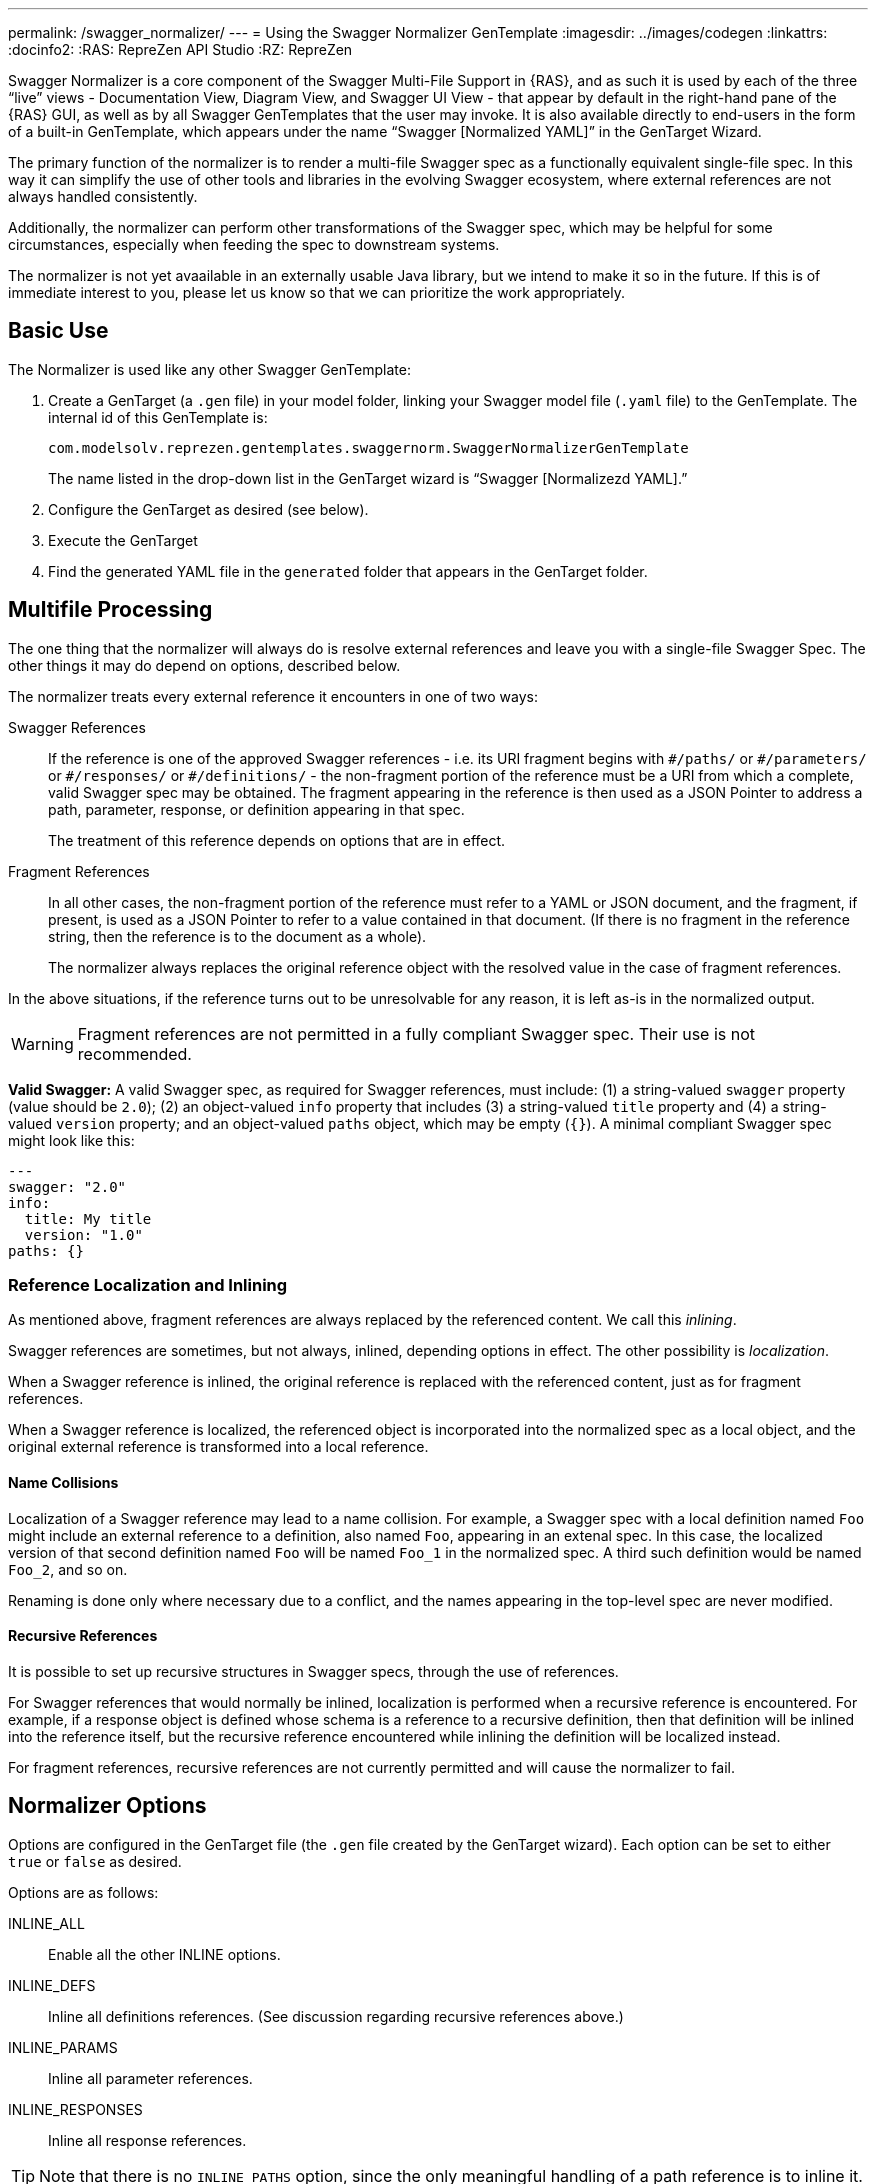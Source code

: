---
permalink: /swagger_normalizer/
---
= Using the Swagger Normalizer GenTemplate
:imagesdir: ../images/codegen
:linkattrs:
:docinfo2:
:RAS: RepreZen API Studio 
:RZ: RepreZen

Swagger Normalizer is a core component of the Swagger Multi-File
Support in {RAS}, and as such it is used by each of the three "`live`"
views - Documentation View, Diagram View, and Swagger UI View - that
appear by default in the right-hand pane of the {RAS} GUI, as well as
by all Swagger GenTemplates that the user may invoke. It is also
available directly to end-users in the form of a built-in GenTemplate,
which appears under the name "`Swagger [Normalized YAML]`" in the
GenTarget Wizard.

The primary function of the normalizer is to render a multi-file Swagger spec as a functionally
equivalent single-file spec. In this way it can simplify the use of other tools and libraries in the
evolving Swagger ecosystem, where external references are not always handled consistently.

Additionally, the normalizer can perform other transformations of the
Swagger spec, which may be helpful for some circumstances, especially
when feeding the spec to downstream systems.

The normalizer is not yet avaailable in an externally usable Java
library, but we intend to make it so in the future. If this is of
immediate interest to you, please let us know so that we can
prioritize the work appropriately.

== Basic Use

The Normalizer is used like any other Swagger GenTemplate:

1. Create a GenTarget (a `.gen` file) in your model folder, linking
your Swagger model file (`.yaml` file) to the GenTemplate. The
internal id of this GenTemplate is:
+
[source%nowrap]
--
com.modelsolv.reprezen.gentemplates.swaggernorm.SwaggerNormalizerGenTemplate
--
+
The name listed in the drop-down list in the GenTarget wizard is
"`Swagger [Normalizezd YAML].`"

2. Configure the GenTarget as desired (see below).

3. Execute the GenTarget

4. Find the generated YAML file in the `generated` folder that appears
in the GenTarget folder.

// Should have images walking through this process

== Multifile Processing

The one thing that the normalizer will always do is resolve external
references and leave you with a single-file Swagger Spec. The other
things it may do depend on options, described below.

The normalizer treats every external reference it encounters in one of
two ways:

Swagger References:: If the reference is one of the approved Swagger
references - i.e. its URI fragment begins with `\#/paths/` or
`#/parameters/` or `\#/responses/` or `#/definitions/` - the
non-fragment portion of the reference must be a URI from which a
complete, valid Swagger spec may be obtained. The fragment appearing
in the reference is then used as a JSON Pointer to address a path,
parameter, response, or definition appearing in that spec.
+
The treatment of this reference depends on options that are in effect.

Fragment References:: In all other cases, the non-fragment portion of
the reference must refer to a YAML or JSON document, and the fragment,
if present, is used as a JSON Pointer to refer to a value contained in
that document. (If there is no fragment in the reference string, then
the reference is to the document as a whole).
+ 
The normalizer always replaces the original reference object with the
resolved value in the case of fragment references.

In the above situations, if the reference turns out to be unresolvable
for any reason, it is left as-is in the normalized output.

WARNING: Fragment references are not permitted in a fully compliant
Swagger spec. Their use is not recommended.

****

*Valid Swagger:* A valid Swagger spec, as required for Swagger references, must
include: (1) a string-valued `swagger` property (value should be
`2.0`); (2) an object-valued `info` property that includes (3) a
string-valued `title` property and (4) a string-valued `version`
property; and an object-valued `paths` object, which may be empty
(`{}`). A minimal compliant Swagger spec might look like this:

```

---
swagger: "2.0"
info: 
  title: My title 
  version: "1.0" 
paths: {}

```

****

=== Reference Localization and Inlining

As mentioned above, fragment references are always replaced by the
referenced content. We call this _inlining_.

Swagger references are sometimes, but not always, inlined, depending
options in effect. The other possibility is _localization_.

When a Swagger reference is inlined, the original reference is
replaced with the referenced content, just as for fragment
references.

When a Swagger reference is localized, the referenced object is
incorporated into the normalized spec as a local object, and the
original external reference is transformed into a local reference.

==== Name Collisions

Localization of a Swagger reference may lead to a name
collision. For example, a Swagger spec with a local definition named
`Foo` might include an external reference to a definition, also named
`Foo`, appearing in an extenal spec. In this case, the localized
version of that second definition named `Foo` will be named `Foo_1` in
the normalized spec. A third such definition would be named `Foo_2`,
and so on.

Renaming is done only where necessary due to a conflict, and the names
appearing in the top-level spec are never modified.

==== Recursive References

It is possible to set up recursive structures in Swagger specs,
through the use of references.

For Swagger references that would normally be inlined, localization is
performed when a recursive reference is encountered. For example, if a
response object is defined whose schema is a reference to a recursive
definition, then that definition will be inlined into the reference
itself, but the recursive reference encountered while inlining the
definition will be localized instead.

For fragment references, recursive references are not currently
permitted and will cause the normalizer to fail.

== Normalizer Options

Options are configured in the GenTarget file (the `.gen` file created
by the GenTarget wizard). Each option can be set to either `true` or
`false` as desired.

Options are as follows:

INLINE_ALL:: Enable all the other INLINE options.

INLINE_DEFS:: Inline all definitions references. (See discussion
regarding recursive references above.)

INLINE_PARAMS:: Inline all parameter references.

INLINE_RESPONSES:: Inline all response references.

TIP: Note that there is no `INLINE_PATHS` option, since the only
meaningful handling of a path reference is to inline it.

REWRITE_SIMPLE_REFS:: In former versions of the Swagger specification,
reference strings were allowed to take a simple form like `Pet`. These
would be treated as internal references based on the context in which
the reference appears. For example, in old pet-store examples,
references to the `Pet` schema appeared simply as `$ref: Pet` and this
would be equivalent to `$ref: #/definitions/Pet`.
+
While these "`simple references`" are no longer supported by the Swagger
specification, they are still processed by some existing
tools. Enabling this option will cause the normalizer to rewrite
simple references to fully compliant internal
references.footnote:[Simple reference strings are recognized only
if they start with an alphabetic character or "`\_`" and consist solely
of alpha-numeric characters and "`_`".]

CREATE_DEF_TITLES:: This option causes the normalizer to add `title`
properties to definitions that do not already have them. The title for
such a definition is set to its property name in the `definitions`
object of its containing Swagger spec. This is particularly helpful
when name collisions occur during localization, as the titles then
reflect the original names of the definitions, prior to renaming.

HOIST_MEDIA_TYPES:: This option causes the normalizer to copy
top-level `consumes` and `produces` property values into all
operations that do not supply their own values. The top-level lists
are removed from the normalized spec.

HOIST_PATH_PARAMETERS:: This option causes parameters defined at
path-level to be copied into all that path's operations, except where
the operation directly defines a parameter with the same name and `in`
value. The path-level parameter definitions are removed from the
normalized spec.

PRUNE_UNREFED_OBJECTS:: If the normalized spec defines at least one
path object, this option causes all non-path objects that are not
referenced in the normalized spec to be removed. When inlining options
are in effect, this means that inlined objects will be removed as
free-standing objects, except in the case of recursive use.

INSTANTIATE_NULL_COLLECTIONS:: There are many optional properties in
the Swagger specification, and the Swagger Java parser creates
structures in which omitted properties generally appear with `null`
values. This forces a great deal of null-checking in Java code that
processes parsed Swagger specs. This option causes such null values
for either array-valued or object-valued properties to be replaced
with empty arrays and objects, respectively, where doing so would not
alter the meaning of the spec.footnote:[An example of where such
replacement would chnage the spec is the `consumes` and `produces`
arrays in operation definitions. For these, an empty array would
prevent inheriting the corresponding global defaults.]

FIX_MISSING_TYPES:: The Swagger Java parser accepts Swagger specs in
which some object schemas are missing their `type` property. This is
allowed when the schema contains either a `properties` or
`additionalProperties` property. This option causes the normalizer to
fill in `type: object` in these cases.

USE_CODEGEN_OPTIONS:: Enabling this option causes the overall options
set to be configured as they would be for a normal GenTarget
execution. This option, unlike all other options, defauts to true.
+
The options implied by this option include: 
+
* REWRITE_SIMPLE_REFS
* INSTANTIATE_NULL_COLLECTIONS
* INLINE_PARAMS
* INLINE_REPSONSES
* HOIST_PATH_PARMS
* FIX_MISSING_TYPES

USE_DOC_OPTIONS:: Enabling this option casues the overall options set
to be configured as they would be for the Live Documentation view. The
options implied by this option include all those listed above for
*USE_CODEGEN_OPTIONS*, and also:
+
* CREATE_DEF_TITLES
* HOIST_MEDIA_TYPES
* PRUNE_UNREFED_OBJECTS

